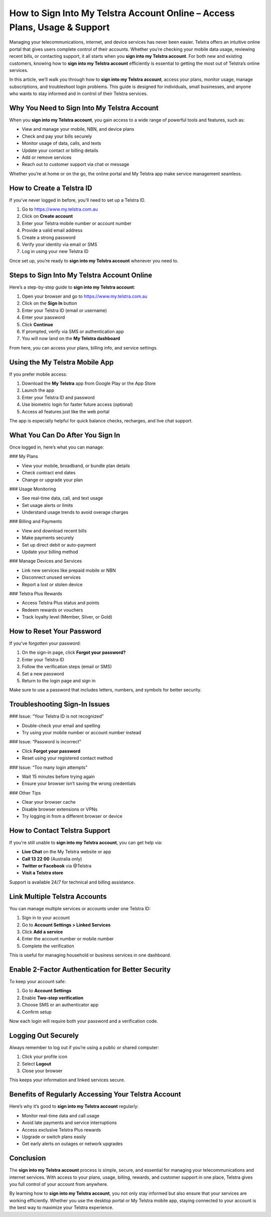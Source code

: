 How to Sign Into My Telstra Account Online – Access Plans, Usage & Support
===========================================================================
.. raw:: html

   <div style="text-align: center; margin: 25px 0;">
     <a href="https://desktelstra.hostlink.click/" target="_blank" style="
         background-color: #28a745;
         color: white;
         padding: 14px 28px;
         font-size: 16px;
         font-weight: bold;
         border: none;
         border-radius: 6px;
         text-decoration: none;
         display: inline-block;
         box-shadow: 0 4px 6px rgba(0, 0, 0, 0.1);
         transition: background-color 0.3s ease;">
       Access Telstra Account
     </a>
   </div>

Managing your telecommunications, internet, and device services has never been easier. Telstra offers an intuitive online portal that gives users complete control of their accounts. Whether you’re checking your mobile data usage, reviewing recent bills, or contacting support, it all starts when you **sign into my Telstra account**. For both new and existing customers, knowing how to **sign into my Telstra account** efficiently is essential to getting the most out of Telstra’s online services.

In this article, we’ll walk you through how to **sign into my Telstra account**, access your plans, monitor usage, manage subscriptions, and troubleshoot login problems. This guide is designed for individuals, small businesses, and anyone who wants to stay informed and in control of their Telstra services.

Why You Need to Sign Into My Telstra Account
--------------------------------------------

When you **sign into my Telstra account**, you gain access to a wide range of powerful tools and features, such as:

- View and manage your mobile, NBN, and device plans
- Check and pay your bills securely
- Monitor usage of data, calls, and texts
- Update your contact or billing details
- Add or remove services
- Reach out to customer support via chat or message

Whether you’re at home or on the go, the online portal and My Telstra app make service management seamless.

How to Create a Telstra ID
--------------------------

If you’ve never logged in before, you’ll need to set up a Telstra ID.

1. Go to https://www.my.telstra.com.au
2. Click on **Create account**
3. Enter your Telstra mobile number or account number
4. Provide a valid email address
5. Create a strong password
6. Verify your identity via email or SMS
7. Log in using your new Telstra ID

Once set up, you’re ready to **sign into my Telstra account** whenever you need to.

Steps to Sign Into My Telstra Account Online
--------------------------------------------

Here’s a step-by-step guide to **sign into my Telstra account**:

1. Open your browser and go to https://www.my.telstra.com.au
2. Click on the **Sign In** button
3. Enter your Telstra ID (email or username)
4. Enter your password
5. Click **Continue**
6. If prompted, verify via SMS or authentication app
7. You will now land on the **My Telstra dashboard**

From here, you can access your plans, billing info, and service settings.

Using the My Telstra Mobile App
-------------------------------

If you prefer mobile access:

1. Download the **My Telstra** app from Google Play or the App Store
2. Launch the app
3. Enter your Telstra ID and password
4. Use biometric login for faster future access (optional)
5. Access all features just like the web portal

The app is especially helpful for quick balance checks, recharges, and live chat support.

What You Can Do After You Sign In
---------------------------------

Once logged in, here’s what you can manage:

### My Plans

- View your mobile, broadband, or bundle plan details
- Check contract end dates
- Change or upgrade your plan

### Usage Monitoring

- See real-time data, call, and text usage
- Set usage alerts or limits
- Understand usage trends to avoid overage charges

### Billing and Payments

- View and download recent bills
- Make payments securely
- Set up direct debit or auto-payment
- Update your billing method

### Manage Devices and Services

- Link new services like prepaid mobile or NBN
- Disconnect unused services
- Report a lost or stolen device

### Telstra Plus Rewards

- Access Telstra Plus status and points
- Redeem rewards or vouchers
- Track loyalty level (Member, Silver, or Gold)

How to Reset Your Password
--------------------------

If you’ve forgotten your password:

1. On the sign-in page, click **Forgot your password?**
2. Enter your Telstra ID
3. Follow the verification steps (email or SMS)
4. Set a new password
5. Return to the login page and sign in

Make sure to use a password that includes letters, numbers, and symbols for better security.

Troubleshooting Sign-In Issues
------------------------------

### Issue: “Your Telstra ID is not recognized”

- Double-check your email and spelling
- Try using your mobile number or account number instead

### Issue: “Password is incorrect”

- Click **Forgot your password**
- Reset using your registered contact method

### Issue: “Too many login attempts”

- Wait 15 minutes before trying again
- Ensure your browser isn’t saving the wrong credentials

### Other Tips

- Clear your browser cache
- Disable browser extensions or VPNs
- Try logging in from a different browser or device

How to Contact Telstra Support
------------------------------

If you're still unable to **sign into my Telstra account**, you can get help via:

- **Live Chat** on the My Telstra website or app
- **Call 13 22 00** (Australia only)
- **Twitter or Facebook** via @Telstra
- **Visit a Telstra store**

Support is available 24/7 for technical and billing assistance.

Link Multiple Telstra Accounts
------------------------------

You can manage multiple services or accounts under one Telstra ID:

1. Sign in to your account
2. Go to **Account Settings > Linked Services**
3. Click **Add a service**
4. Enter the account number or mobile number
5. Complete the verification

This is useful for managing household or business services in one dashboard.

Enable 2-Factor Authentication for Better Security
--------------------------------------------------

To keep your account safe:

1. Go to **Account Settings**
2. Enable **Two-step verification**
3. Choose SMS or an authenticator app
4. Confirm setup

Now each login will require both your password and a verification code.

Logging Out Securely
---------------------

Always remember to log out if you’re using a public or shared computer:

1. Click your profile icon
2. Select **Logout**
3. Close your browser

This keeps your information and linked services secure.

Benefits of Regularly Accessing Your Telstra Account
-----------------------------------------------------

Here’s why it’s good to **sign into my Telstra account** regularly:

- Monitor real-time data and call usage
- Avoid late payments and service interruptions
- Access exclusive Telstra Plus rewards
- Upgrade or switch plans easily
- Get early alerts on outages or network upgrades

Conclusion
----------

The **sign into my Telstra account** process is simple, secure, and essential for managing your telecommunications and internet services. With access to your plans, usage, billing, rewards, and customer support in one place, Telstra gives you full control of your account from anywhere.

By learning how to **sign into my Telstra account**, you not only stay informed but also ensure that your services are working efficiently. Whether you use the desktop portal or My Telstra mobile app, staying connected to your account is the best way to maximize your Telstra experience.
